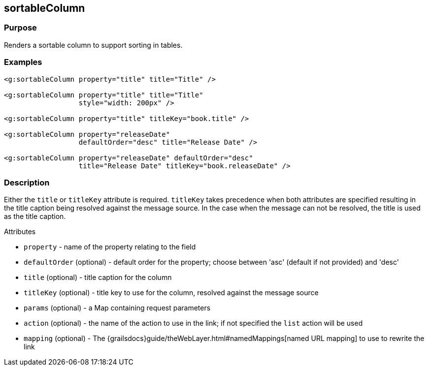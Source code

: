 
== sortableColumn



=== Purpose


Renders a sortable column to support sorting in tables.


=== Examples


[,xml]
----
<g:sortableColumn property="title" title="Title" />

<g:sortableColumn property="title" title="Title"
                  style="width: 200px" />

<g:sortableColumn property="title" titleKey="book.title" />

<g:sortableColumn property="releaseDate"
                  defaultOrder="desc" title="Release Date" />

<g:sortableColumn property="releaseDate" defaultOrder="desc"
                  title="Release Date" titleKey="book.releaseDate" />
----


=== Description


Either the `title` or `titleKey` attribute is required. `titleKey` takes precedence when both attributes are specified resulting in the title caption being resolved against the message source. In the case when the message can not be resolved, the title is used as the title caption.

Attributes

* `property` - name of the property relating to the field
* `defaultOrder` (optional) - default order for the property; choose between 'asc' (default if not provided) and 'desc'
* `title` (optional) - title caption for the column
* `titleKey` (optional) - title key to use for the column, resolved against the message source
* `params` (optional) - a Map containing request parameters
* `action` (optional) - the name of the action to use in the link; if not specified the `list` action will be used
* `mapping` (optional) - The {grailsdocs}guide/theWebLayer.html#namedMappings[named URL mapping] to use to rewrite the link

